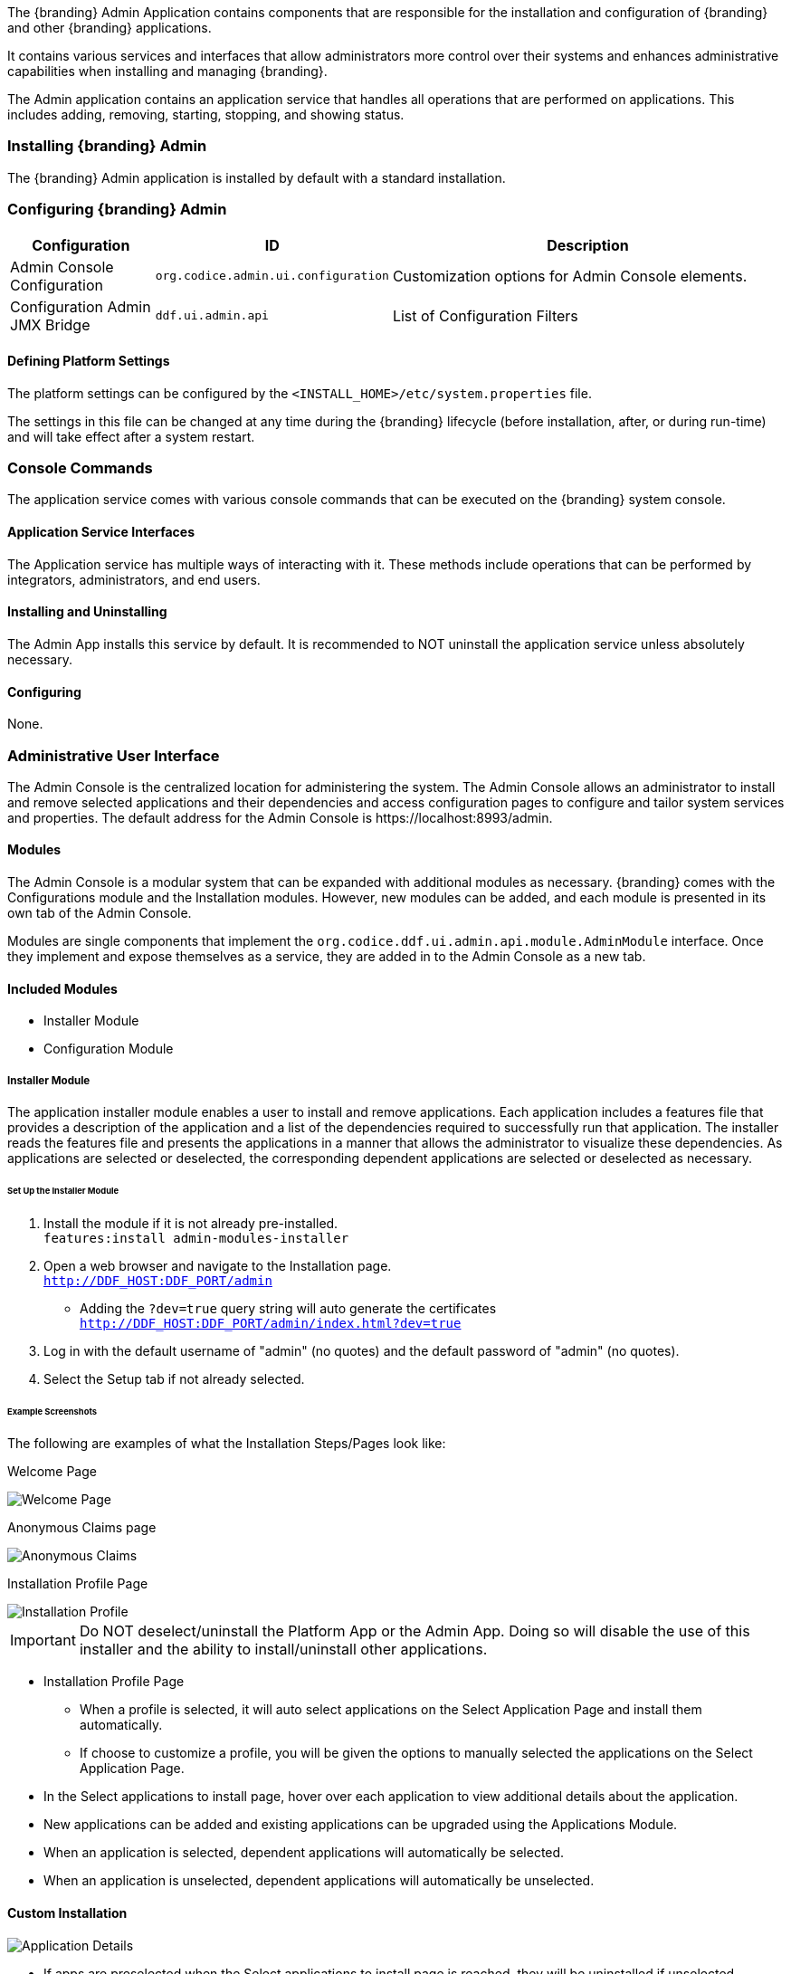 
The {branding} Admin Application contains components that are responsible for the installation and configuration of {branding} and other {branding} applications.

It contains various services and interfaces that allow administrators more control over their systems and enhances administrative capabilities when installing and managing {branding}.

The Admin application contains an application service that handles all operations that are performed on applications.
This includes adding, removing, starting, stopping, and showing status.

=== Installing {branding} Admin

The {branding} Admin application is installed by default with a standard installation.

=== Configuring {branding} Admin

[cols="1,1,3" options="header"]
|===

|Configuration
|ID
|Description

|Admin Console Configuration
|`org.codice.admin.ui.configuration`
|Customization options for Admin Console elements.

|Configuration Admin JMX Bridge
|`ddf.ui.admin.api`
|List of Configuration Filters
|===

==== Defining Platform Settings

The platform settings can be configured by the `<INSTALL_HOME>/etc/system.properties` file.

The settings in this file can be changed at any time during the {branding} lifecycle (before installation, after, or during run-time) and will take effect after a system restart.

=== Console Commands

The application service comes with various console commands that can be executed on the {branding} system console.

==== Application Service Interfaces

The Application service has multiple ways of interacting with it.
These methods include operations that can be performed by integrators, administrators, and end users.

==== Installing and Uninstalling

The Admin App installs this service by default.
It is recommended to NOT uninstall the application service unless absolutely necessary.

==== Configuring

None.

=== Administrative User Interface

The Admin Console is the centralized location for administering the system.
The Admin Console allows an administrator to install and remove selected applications and their dependencies and access configuration pages to configure and tailor system services and properties.
The default address for the Admin Console is \https://localhost:8993/admin.

==== Modules

The Admin Console is a modular system that can be expanded with additional modules as necessary.
{branding} comes with the Configurations module and the Installation modules.
However, new modules can be added, and each module is presented in its own tab of the Admin Console.

Modules are single components that implement the `org.codice.ddf.ui.admin.api.module.AdminModule` interface.
Once they implement and expose themselves as a service, they are added in to the Admin Console as a new tab.

==== Included Modules

* Installer Module
* Configuration Module

===== Installer Module

The application installer module enables a user to install and remove applications.
Each application includes a features file that provides a description of the application and a list of the dependencies required to successfully run that application.
The installer reads the features file and presents the applications in a manner that allows the administrator to visualize these dependencies.
As applications are selected or deselected, the corresponding dependent applications are selected or deselected as necessary.

====== Set Up the Installer Module

. Install the module if it is not already pre-installed. +
`features:install admin-modules-installer`

. Open a web browser and navigate to the Installation page. +
`http://DDF_HOST:DDF_PORT/admin`
- Adding the `?dev=true` query string will auto generate the certificates +
`http://DDF_HOST:DDF_PORT/admin/index.html?dev=true`

. Log in with the default username of "admin" (no quotes) and the default password of "admin" (no quotes).

. Select the Setup tab if not already selected.

====== Example Screenshots

The following are examples of what the Installation Steps/Pages look like:

Welcome Page

image::welcome_page.png[Welcome Page,${image.width}]

Anonymous Claims page

image::anon_claims.png[Anonymous Claims, ${image.width}]

Installation Profile Page

image::installation_profile.png[Installation Profile,${image.width}]

[IMPORTANT]
====
Do NOT deselect/uninstall the Platform App or the Admin App.
Doing so will disable the use of this installer and the ability to install/uninstall other applications.
====

* Installation Profile Page
** When a profile is selected, it will auto select applications on the Select Application Page and install them automatically.

** If choose to customize a profile, you will be given the options to manually selected the applications on the Select Application Page.

* In the Select applications to install page, hover over each application to view additional details about the application.

* New applications can be added and existing applications can be upgraded using the Applications Module.

* When an application is selected, dependent applications will automatically be selected.

* When an application is unselected, dependent applications will automatically be unselected.

==== Custom Installation

image::application_details.png[Application Details]

* If apps are preselected when the Select applications to install page is reached, they will be uninstalled if unselected.

* Applications can also be installed using kar deployment as stated in Application Installation.

[WARNING]
====
Platform App, Admin App, and Security Services App CANNOT be selected or unselected as it is installed by default and can cause errors if removed.

Security Services App appears to be unselected upon first view of the tree structure, but it is in fact automatically installed with a later part of the installation process.
====

General Configuration Page

image::general_configuration.png[General Configuration,${image.width}]

General Configuration Page (Certificates)

image::general_configuration_certs.png[General Configuration Certificates,${image.width}]

[NOTE]
====
Certificate information needs to be provided if the host is changed.
If the `?dev=true` query string was provided, the certificate information will be auto generated using a demo CA
====

Final Page

image::final_page.png[Final Page,${image.width}]

Restart Page

image::restart_page.png[Restart Page,${image.width}]
[NOTE]
===============================
The redirect will only work if the certificates are configured in the browser. +
Otherwise the redirect link must be used.
===============================

==== Configuration Module

The configuration module allows administrators to change bundle and service configurations.

===== Set Up the Module

. Install the module if it is not pre-installed.
`features:install admin-modules-configuration`

. Open a web browser and navigate to the Admin Console page.

`http://DDF_HOST:DDF_PORT/admin`

. Select the Configurations tab if not already selected.

===== Configurations Tab

=== Admin Console Access Control

If you have integrated {branding} with your existing security infrastructure, then you may want to limit access to parts of the {branding} based on user roles/groups.

==== Restricting {branding} Access

. See the documentation for your specific security infrastructure to configure users, roles, and groups.

. On the `/system/console/configMgr`, select the Web Context Policy Manager.
(IMG)

.. A dialogue will pop up that allows you to edit {branding} access restrictions.

.. Once you have configured your realms in your security infrastructure, you can associate them with {branding} contexts.

.. If your infrastructure supports multiple authentication methods, they may be specified on a per-context basis.

.. Role requirements may be enforced by configuring the required attributes for a given context.

.. The whitelist allows child contexts to be excluded from the authentication constraints of their parents.

==== LDAP Admin Role Configuration

The admin role will default to `system-admin`. This can be configured to work with an external LDAP with a few minor changes.

==== Update the admin role in `INSTALL_HOME/etc/users.properties`

Change the value of 'system-admin' to the new admin role for any users needing the new role.

.Example `user.properties` entries:
[source]
----
admin=admin,group,admin,manager,viewer,webconsole,system-admin
localhost=localhost,group,admin,manager,viewer,webconsole,system-admin
----

[NOTE]
====
A system restart is required for the changes to `users.properties` to take effect.
====

==== Update the web context policy to point to the new admin role

. Open {branding} Security in the Admin Console
. Select the Configuration tab and open Web Context Policy Manager
. Update the entries under 'Required Attributes' to set the new admin role

*Web Context Policy Manager*

image::web_context_policy_manager.png[Web Context Policy Manager,${image.width}]

=== Exporting Configurations

You can export the current system configurations using the Admin UI.  This is useful for migrating from one running instance to another.

To do so, follow these instructions:

. Select the `System` tab (next to the Applications tab) image:exporting_configuration_step1.png[Exporting Step 1,${image.width}]
. Click the `Export` button image:exporting_configuration_step2.png[Exporting Step 2,${image.width}]
. Fill out the form, specifying the destination for the export.  A relative path will be relative to {branding} home. image:exporting_configuration_step3.png[Exporting Step 3,${image.width}]
. Click the `Start Export` button
. If there are no warnings or errors, the form will automatically close upon finishing the export

==== Troubleshooting Common Warnings or Failures

===== Insufficient Write Permissions

In the following case, the directory the user tried to export to had permissions set to read only.
image:exporting_configuration_error.png[Exporting Error,${image.width}]

===== Properties Set to Absolute File Paths

In the following case, the user had a property set to an absolute file path.  This is not allowed, and can be fixed by updating the property to a value that is relative to {branding} home.  However, notice that the export did not completely fail.  It is simply informing the user that they did not include a specific file.  
image:exporting_configuration_warning.png[Exporting Warning,${image.width}]

